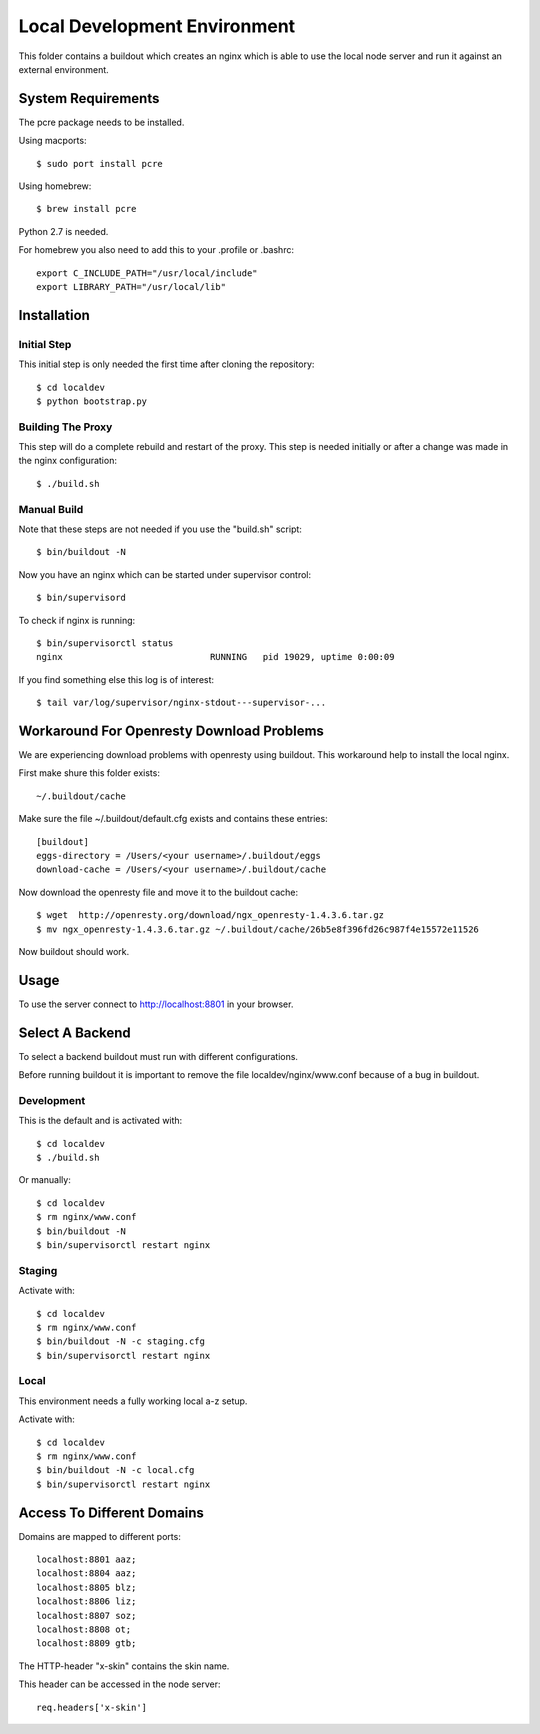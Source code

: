 =============================
Local Development Environment
=============================

This folder contains a buildout which creates an nginx which is able to use
the local node server and run it against an external environment.


System Requirements
===================

The pcre package needs to be installed.

Using macports::

    $ sudo port install pcre

Using homebrew::

    $ brew install pcre

Python 2.7 is needed.


For homebrew you also need to add this to your .profile or .bashrc::

    export C_INCLUDE_PATH="/usr/local/include"
    export LIBRARY_PATH="/usr/local/lib"


Installation
============

Initial Step
------------

This initial step is only needed the first time after cloning the
repository::

    $ cd localdev
    $ python bootstrap.py

Building The Proxy
------------------

This step will do a complete rebuild and restart of the proxy. This step is
needed initially or after a change was made in the nginx configuration::

    $ ./build.sh

Manual Build
------------

Note that these steps are not needed if you use the "build.sh" script::

    $ bin/buildout -N

Now you have an nginx which can be started under supervisor control::

    $ bin/supervisord

To check if nginx is running::

    $ bin/supervisorctl status
    nginx                            RUNNING   pid 19029, uptime 0:00:09

If you find something else this log is of interest::

    $ tail var/log/supervisor/nginx-stdout---supervisor-...


Workaround For Openresty Download Problems
==========================================

We are experiencing download problems with openresty using buildout. This
workaround help to install the local nginx.

First make shure this folder exists::

    ~/.buildout/cache

Make sure the file ~/.buildout/default.cfg exists and contains these
entries::

    [buildout]
    eggs-directory = /Users/<your username>/.buildout/eggs
    download-cache = /Users/<your username>/.buildout/cache

Now download the openresty file and move it to the buildout cache::

    $ wget  http://openresty.org/download/ngx_openresty-1.4.3.6.tar.gz
    $ mv ngx_openresty-1.4.3.6.tar.gz ~/.buildout/cache/26b5e8f396fd26c987f4e15572e11526

Now buildout should work.


Usage
=====

To use the server connect to http://localhost:8801 in your browser.


Select A Backend
================

To select a backend buildout must run with different configurations.

Before running buildout it is important to remove the file
localdev/nginx/www.conf because of a bug in buildout.


Development
-----------

This is the default and is activated with::

    $ cd localdev
    $ ./build.sh
    
Or manually::

    $ cd localdev
    $ rm nginx/www.conf
    $ bin/buildout -N
    $ bin/supervisorctl restart nginx


Staging
-------

Activate with::

    $ cd localdev
    $ rm nginx/www.conf
    $ bin/buildout -N -c staging.cfg
    $ bin/supervisorctl restart nginx


Local
-----

This environment needs a fully working local a-z setup.

Activate with::

    $ cd localdev
    $ rm nginx/www.conf
    $ bin/buildout -N -c local.cfg
    $ bin/supervisorctl restart nginx


Access To Different Domains
===========================

Domains are mapped to different ports::

    localhost:8801 aaz;
    localhost:8804 aaz;
    localhost:8805 blz;
    localhost:8806 liz;
    localhost:8807 soz;
    localhost:8808 ot;
    localhost:8809 gtb;

The HTTP-header "x-skin" contains the skin name.

This header can be accessed in the node server::

    req.headers['x-skin']
